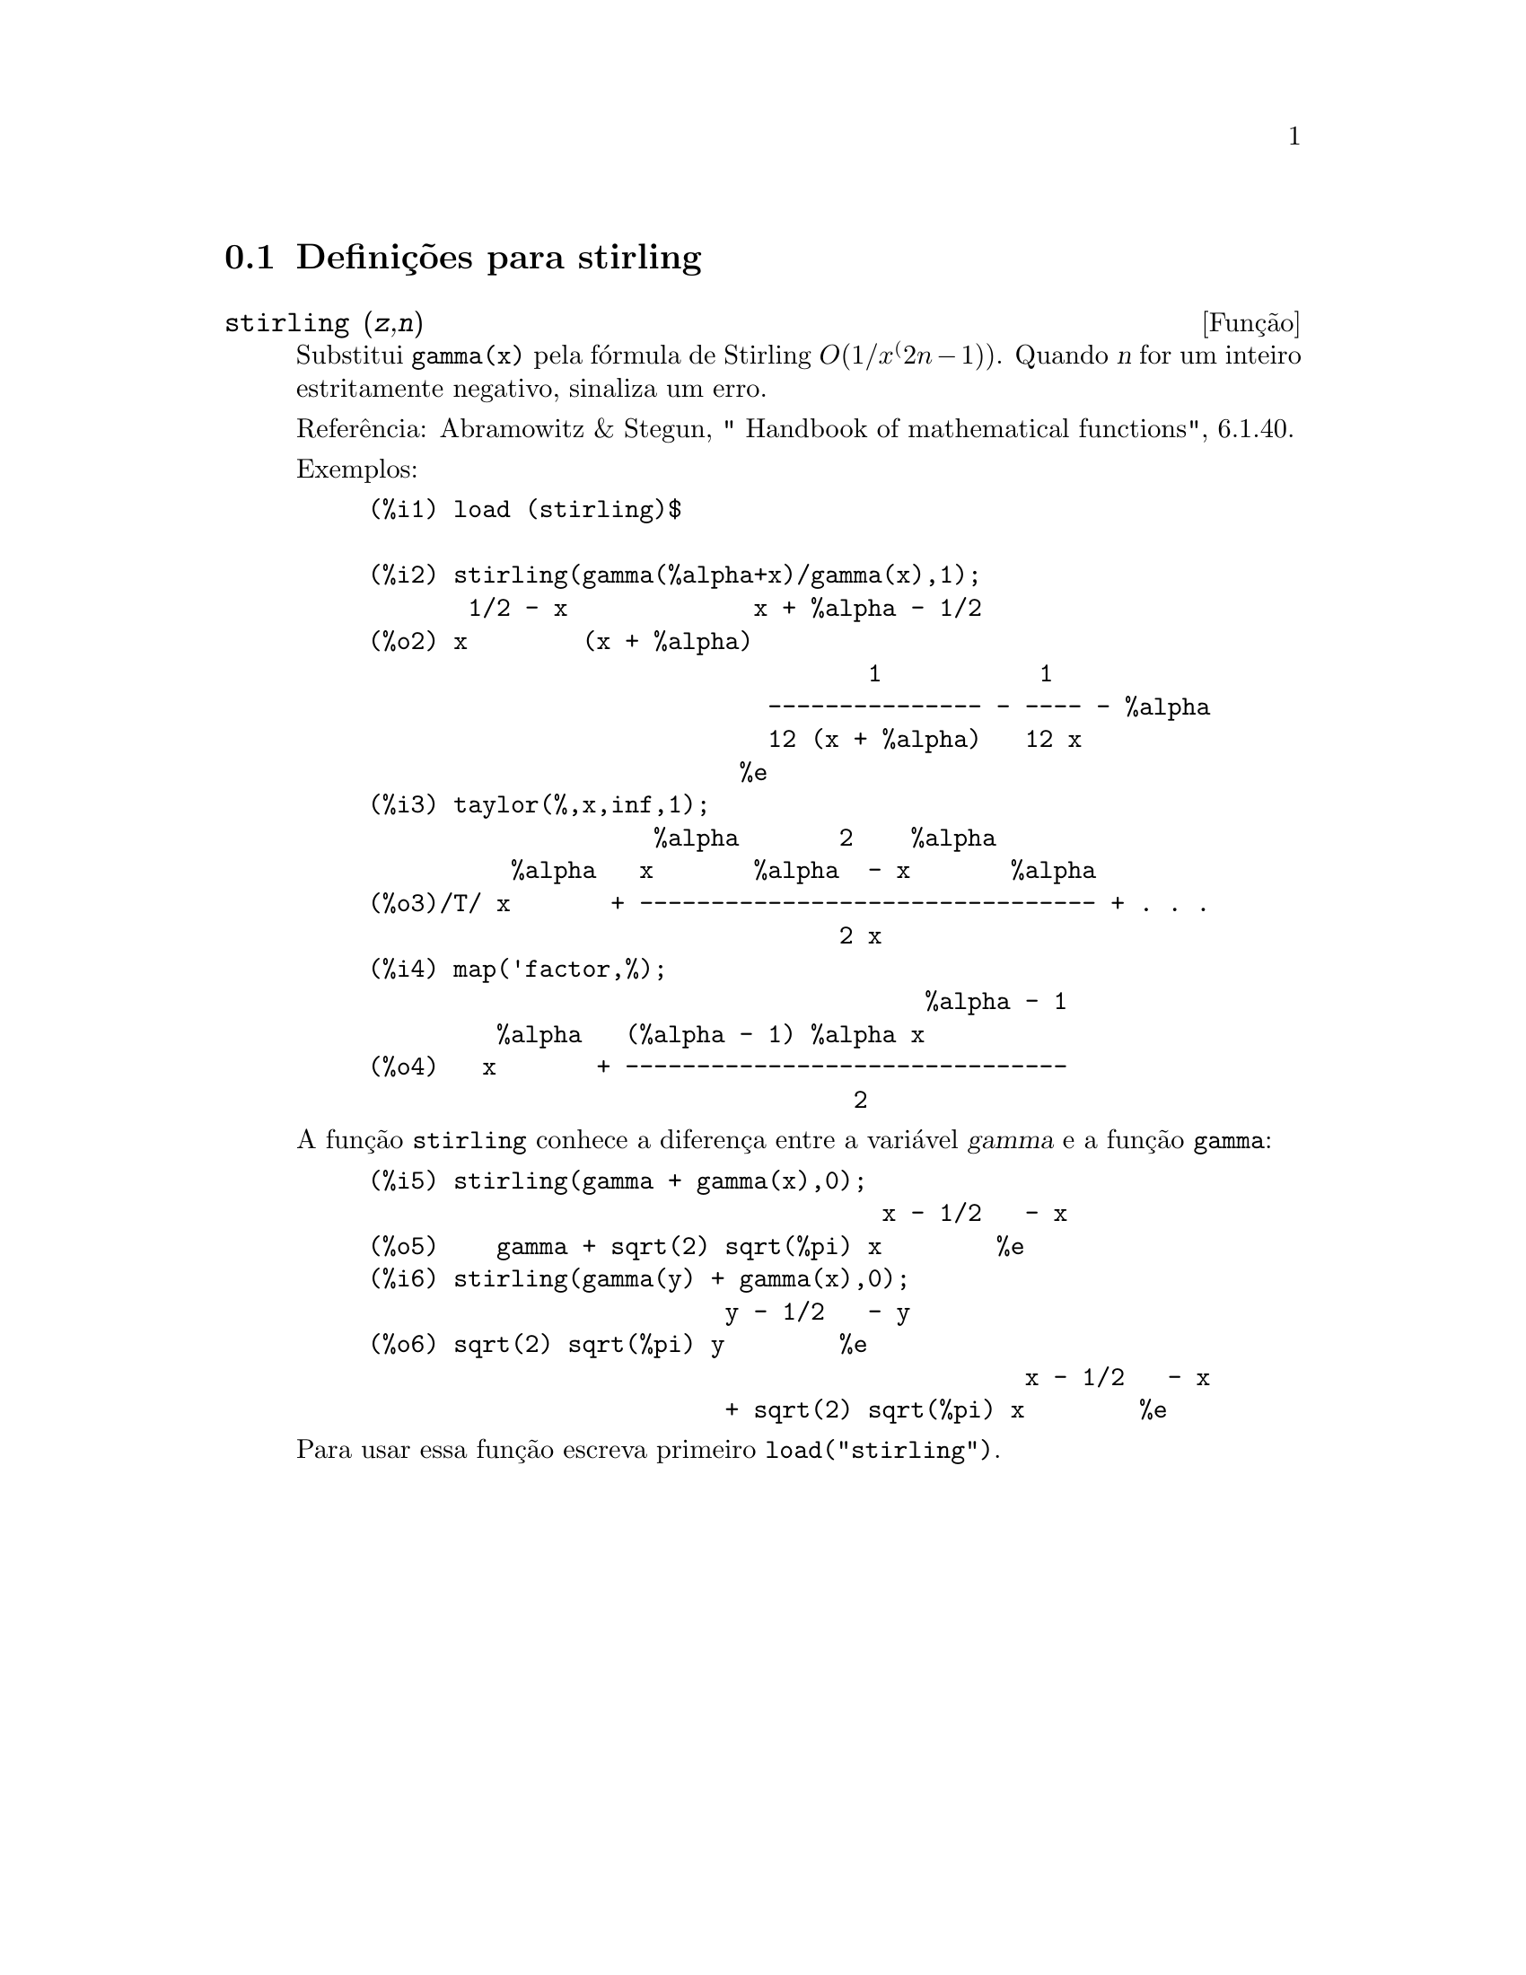 @c /stirling.texi/1.1/Mon Feb 27 22:09:17 2006//
@menu
* Defini@,{c}@~oes para stirling::
@end menu

@node Defini@,{c}@~oes para stirling,  , stirling, stirling
@section Defini@,{c}@~oes para stirling

@deffn {Fun@,{c}@~ao} stirling (@var{z},@var{n})
Substitui @code{gamma(x)} pela f@'ormula de Stirling @math{O(1/x^(2n-1))}. Quando @var{n} for
um inteiro estritamente negativo, sinaliza um erro.

Refer@^encia: Abramowitz & Stegun, " Handbook of mathematical functions", 6.1.40.

Exemplos:
@example
(%i1) load (stirling)$

(%i2) stirling(gamma(%alpha+x)/gamma(x),1);
       1/2 - x             x + %alpha - 1/2
(%o2) x        (x + %alpha)
                                   1           1
                            --------------- - ---- - %alpha
                            12 (x + %alpha)   12 x
                          %e
(%i3) taylor(%,x,inf,1);
                    %alpha       2    %alpha
          %alpha   x       %alpha  - x       %alpha
(%o3)/T/ x       + -------------------------------- + . . .
                                 2 x
(%i4) map('factor,%);
                                       %alpha - 1
         %alpha   (%alpha - 1) %alpha x
(%o4)   x       + -------------------------------
                                  2
@end example

A fun@,{c}@~ao @code{stirling} conhece a diferen@,{c}a entre a vari@'avel @var{gamma} e
a fun@,{c}@~ao @code{gamma}:

@example
(%i5) stirling(gamma + gamma(x),0);
                                    x - 1/2   - x
(%o5)    gamma + sqrt(2) sqrt(%pi) x        %e
(%i6) stirling(gamma(y) + gamma(x),0);
                         y - 1/2   - y
(%o6) sqrt(2) sqrt(%pi) y        %e
                                              x - 1/2   - x
                         + sqrt(2) sqrt(%pi) x        %e
@end example

Para usar essa fun@,{c}@~ao escreva primeiro @code{load("stirling")}.
@end deffn
